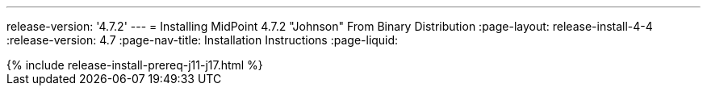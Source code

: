 ---
release-version: '4.7.2'
---
= Installing MidPoint 4.7.2 "Johnson" From Binary Distribution
:page-layout: release-install-4-4
:release-version: 4.7
:page-nav-title: Installation Instructions
:page-liquid:

++++
{% include release-install-prereq-j11-j17.html %}
++++
